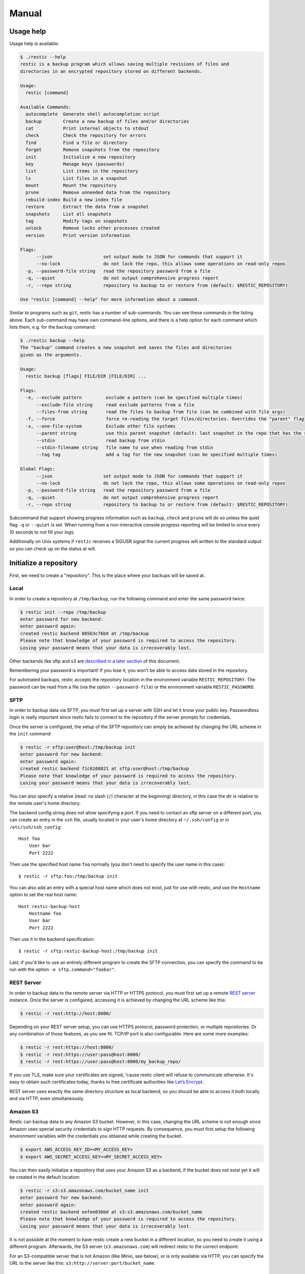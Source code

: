 Manual
======

Usage help
----------

Usage help is available:

.. code-block:: console

    $ ./restic --help
    restic is a backup program which allows saving multiple revisions of files and
    directories in an encrypted repository stored on different backends.

    Usage:
      restic [command]

    Available Commands:
      autocomplete  Generate shell autocompletion script
      backup        Create a new backup of files and/or directories
      cat           Print internal objects to stdout
      check         Check the repository for errors
      find          Find a file or directory
      forget        Remove snapshots from the repository
      init          Initialize a new repository
      key           Manage keys (passwords)
      list          List items in the repository
      ls            List files in a snapshot
      mount         Mount the repository
      prune         Remove unneeded data from the repository
      rebuild-index Build a new index file
      restore       Extract the data from a snapshot
      snapshots     List all snapshots
      tag           Modify tags on snapshots
      unlock        Remove locks other processes created
      version       Print version information

    Flags:
          --json                   set output mode to JSON for commands that support it
          --no-lock                do not lock the repo, this allows some operations on read-only repos
      -p, --password-file string   read the repository password from a file
      -q, --quiet                  do not output comprehensive progress report
      -r, --repo string            repository to backup to or restore from (default: $RESTIC_REPOSITORY)

    Use "restic [command] --help" for more information about a command.

Similar to programs such as ``git``, restic has a number of
sub-commands. You can see these commands in the listing above. Each
sub-command may have own command-line options, and there is a help
option for each command which lists them, e.g. for the ``backup``
command:

.. code-block:: console

    $ ./restic backup --help
    The "backup" command creates a new snapshot and saves the files and directories
    given as the arguments.

    Usage:
      restic backup [flags] FILE/DIR [FILE/DIR] ...

    Flags:
      -e, --exclude pattern         exclude a pattern (can be specified multiple times)
          --exclude-file string     read exclude patterns from a file
          --files-from string       read the files to backup from file (can be combined with file args)
      -f, --force                   force re-reading the target files/directories. Overrides the "parent" flag
      -x, --one-file-system         Exclude other file systems
          --parent string           use this parent snapshot (default: last snapshot in the repo that has the same target files/directories)
          --stdin                   read backup from stdin
          --stdin-filename string   file name to use when reading from stdin
          --tag tag                 add a tag for the new snapshot (can be specified multiple times)

    Global Flags:
          --json                   set output mode to JSON for commands that support it
          --no-lock                do not lock the repo, this allows some operations on read-only repos
      -p, --password-file string   read the repository password from a file
      -q, --quiet                  do not output comprehensive progress report
      -r, --repo string            repository to backup to or restore from (default: $RESTIC_REPOSITORY)

Subcommand that support showing progress information such as ``backup``,
``check`` and ``prune`` will do so unless the quiet flag ``-q`` or
``--quiet`` is set. When running from a non-interactive console progress
reporting will be limited to once every 10 seconds to not fill your
logs.

Additionally on Unix systems if ``restic`` receives a SIGUSR signal the
current progress will written to the standard output so you can check up
on the status at will.

Initialize a repository
-----------------------

First, we need to create a "repository". This is the place where your
backups will be saved at.

Local
~~~~~

In order to create a repository at ``/tmp/backup``, run the following
command and enter the same password twice:

.. code-block:: console

    $ restic init --repo /tmp/backup
    enter password for new backend:
    enter password again:
    created restic backend 085b3c76b9 at /tmp/backup
    Please note that knowledge of your password is required to access the repository.
    Losing your password means that your data is irrecoverably lost.

Other backends like sftp and s3 are `described in a later
section <#create-an-sftp-repository>`__ of this document.

Remembering your password is important! If you lose it, you won't be
able to access data stored in the repository.

For automated backups, restic accepts the repository location in the
environment variable ``RESTIC_REPOSITORY``. The password can be read
from a file (via the option ``--password-file``) or the environment
variable ``RESTIC_PASSWORD``.

SFTP
~~~~

In order to backup data via SFTP, you must first set up a server with
SSH and let it know your public key. Passwordless login is really
important since restic fails to connect to the repository if the server
prompts for credentials.

Once the server is configured, the setup of the SFTP repository can
simply be achieved by changing the URL scheme in the ``init`` command:

.. code-block:: console

    $ restic -r sftp:user@host:/tmp/backup init
    enter password for new backend:
    enter password again:
    created restic backend f1c6108821 at sftp:user@host:/tmp/backup
    Please note that knowledge of your password is required to access the repository.
    Losing your password means that your data is irrecoverably lost.

You can also specify a relative (read: no slash (``/``) character at the
beginning) directory, in this case the dir is relative to the remote
user's home directory.

The backend config string does not allow specifying a port. If you need
to contact an sftp server on a different port, you can create an entry
in the ``ssh`` file, usually located in your user's home directory at
``~/.ssh/config`` or in ``/etc/ssh/ssh_config``:

::

    Host foo
        User bar
        Port 2222

Then use the specified host name ``foo`` normally (you don't need to
specify the user name in this case):

::

    $ restic -r sftp:foo:/tmp/backup init

You can also add an entry with a special host name which does not exist,
just for use with restic, and use the ``Hostname`` option to set the
real host name:

::

    Host restic-backup-host
        Hostname foo
        User bar
        Port 2222

Then use it in the backend specification:

::

    $ restic -r sftp:restic-backup-host:/tmp/backup init

Last, if you'd like to use an entirely different program to create the
SFTP connection, you can specify the command to be run with the option
``-o sftp.command="foobar"``.

REST Server
~~~~~~~~~~~

In order to backup data to the remote server via HTTP or HTTPS protocol,
you must first set up a remote `REST
server <https://github.com/restic/rest-server>`__ instance. Once the
server is configured, accessing it is achieved by changing the URL
scheme like this:

.. code-block:: console

    $ restic -r rest:http://host:8000/

Depending on your REST server setup, you can use HTTPS protocol,
password protection, or multiple repositories. Or any combination of
those features, as you see fit. TCP/IP port is also configurable. Here
are some more examples:

.. code-block:: console

    $ restic -r rest:https://host:8000/
    $ restic -r rest:https://user:pass@host:8000/
    $ restic -r rest:https://user:pass@host:8000/my_backup_repo/

If you use TLS, make sure your certificates are signed, 'cause restic
client will refuse to communicate otherwise. It's easy to obtain such
certificates today, thanks to free certificate authorities like `Let’s
Encrypt <https://letsencrypt.org/>`__.

REST server uses exactly the same directory structure as local backend,
so you should be able to access it both locally and via HTTP, even
simultaneously.

Amazon S3
~~~~~~~~~

Restic can backup data to any Amazon S3 bucket. However, in this case,
changing the URL scheme is not enough since Amazon uses special security
credentials to sign HTTP requests. By consequence, you must first setup
the following environment variables with the credentials you obtained
while creating the bucket.

.. code-block:: console

    $ export AWS_ACCESS_KEY_ID=<MY_ACCESS_KEY>
    $ export AWS_SECRET_ACCESS_KEY=<MY_SECRET_ACCESS_KEY>

You can then easily initialize a repository that uses your Amazon S3 as
a backend, if the bucket does not exist yet it will be created in the
default location:

.. code-block:: console

    $ restic -r s3:s3.amazonaws.com/bucket_name init
    enter password for new backend:
    enter password again:
    created restic backend eefee03bbd at s3:s3.amazonaws.com/bucket_name
    Please note that knowledge of your password is required to access the repository.
    Losing your password means that your data is irrecoverably lost.

It is not possible at the moment to have restic create a new bucket in a
different location, so you need to create it using a different program.
Afterwards, the S3 server (``s3.amazonaws.com``) will redirect restic to
the correct endpoint.

For an S3-compatible server that is not Amazon (like Minio, see below),
or is only available via HTTP, you can specify the URL to the server
like this: ``s3:http://server:port/bucket_name``.

Minio Server
~~~~~~~~~~~~

`Minio <https://www.minio.io>`__ is an Open Source Object Storage,
written in Go and compatible with AWS S3 API.

-  Download and Install `Minio
   Server <https://minio.io/downloads/#minio-server>`__.
-  You can also refer to https://docs.minio.io for step by step guidance
   on installation and getting started on Minio Client and Minio Server.

You must first setup the following environment variables with the
credentials of your running Minio Server.

.. code-block:: console

    $ export AWS_ACCESS_KEY_ID=<YOUR-MINIO-ACCESS-KEY-ID>
    $ export AWS_SECRET_ACCESS_KEY= <YOUR-MINIO-SECRET-ACCESS-KEY>

Now you can easily initialize restic to use Minio server as backend with
this command.

.. code-block:: console

    $ ./restic -r s3:http://localhost:9000/restic init
    enter password for new backend:
    enter password again:
    created restic backend 6ad29560f5 at s3:http://localhost:9000/restic1
    Please note that knowledge of your password is required to access
    the repository. Losing your password means that your data is irrecoverably lost.

OpenStack Swift
~~~~~~~~~~~~~~~

Restic can backup data to an OpenStack Swift container. Because Swift supports
various authentication methods, credentials are passed through environment
variables. In order to help integration with existing OpenStack installations,
the naming convention of those variables follows official python swift client:

.. code-block:: console

   # For keystone v1 authentication
   $ export ST_AUTH=<MY_AUTH_URL>
   $ export ST_USER=<MY_USER_NAME>
   $ export ST_KEY=<MY_USER_PASSWORD>

   # For keystone v2 authentication (some variables are optional)
   $ export OS_AUTH_URL=<MY_AUTH_URL>
   $ export OS_REGION_NAME=<MY_REGION_NAME>
   $ export OS_USERNAME=<MY_USERNAME>
   $ export OS_PASSWORD=<MY_PASSWORD>
   $ export OS_TENANT_ID=<MY_TENANT_ID>
   $ export OS_TENANT_NAME=<MY_TENANT_NAME>

   # For keystone v3 authentication (some variables are optional)
   $ export OS_AUTH_URL=<MY_AUTH_URL>
   $ export OS_REGION_NAME=<MY_REGION_NAME>
   $ export OS_USERNAME=<MY_USERNAME>
   $ export OS_PASSWORD=<MY_PASSWORD>
   $ export OS_USER_DOMAIN_NAME=<MY_DOMAIN_NAME>
   $ export OS_PROJECT_NAME=<MY_PROJECT_NAME>
   $ export OS_PROJECT_DOMAIN_NAME=<MY_PROJECT_DOMAIN_NAME>

   # For authentication based on tokens
   $ export OS_STORAGE_URL=<MY_STORAGE_URL>
   $ export OS_AUTH_TOKEN=<MY_AUTH_TOKEN>


Restic should be compatible with [OpenStack RC
file](https://docs.openstack.org/user-guide/common/cli-set-environment-variables-using-openstack-rc.html)
in most cases.

Once environment variables are set up, a new repository can be created. The
name of swift container and optional path can be specified. If
the container does not exist, it will be created automatically:

.. code-block:: console

   $ restic -r swift:container_name:/path init   # path is optional
   enter password for new backend:
   enter password again:
   created restic backend eefee03bbd at swift:container_name:/path
   Please note that knowledge of your password is required to access the repository.
   Losing your password means that your data is irrecoverably lost.

The policy of new container created by restic can be changed using environment variable:

.. code-block:: console

   $ export SWIFT_DEFAULT_CONTAINER_POLICY=<MY_CONTAINER_POLICY>


Backblaze B2
~~~~~~~~~~~~

Restic can backup data to any Backblaze B2 bucket. You need to first setup the
following environment variables with the credentials you obtained when signed
into your B2 account:

.. code-block:: console

    $ export B2_ACCOUNT_ID=<MY_ACCOUNT_ID>
    $ export B2_ACCOUNT_KEY=<MY_SECRET_ACCOUNT_KEY>

You can then easily initialize a repository stored at Backblaze B2. If the
bucket does not exist yet, it will be created:

.. code-block:: console

    $ restic -r b2:bucketname:path/to/repo init
    enter password for new backend:
    enter password again:
    created restic backend eefee03bbd at b2:bucketname:path/to/repo
    Please note that knowledge of your password is required to access the repository.
    Losing your password means that your data is irrecoverably lost.

The number of concurrent connections to the B2 service can be set with the `-o
b2.connections=10`. By default, at most five parallel connections are
established.

Microsoft Azure Blob Storage
~~~~~~~~~~~~~~~~~~~~~~~~~~~~

You can also store backups on Microsoft Azure Blob Storage. Export the Azure
account name and key as follows:

.. code-block:: console

    $ export AZURE_ACCOUNT_NAME=<ACCOUNT_NAME>
    $ export AZURE_ACCOUNT_KEY=<SECRET_KEY>

Afterwards you can initialize a repository in a container called `foo` in the
root path like this:

.. code-block:: console

    $ restic -r azure:foo:/ init
    enter password for new backend:
    enter password again:

    created restic backend a934bac191 at azure:foo:/
    [...]

The number of concurrent connections to the B2 service can be set with the
`-o azure.connections=10`. By default, at most five parallel connections are
established.


Google Cloud Storage
~~~~~~~~~~~~~~~~~~~~

Restic supports Google Cloud Storage as a backend. In order for this to work
you first need create a "service account" and download the JSON key file for
it. In addition, you need the Google Project ID that you can see in the Google
Cloud Platform console at the "Storage/Settings" menu. Export the path to the
JSON credentials file and the project ID as follows:

.. code-block:: console

    $ export GOOGLE_PROJECT_ID=123123123123
    $ export GOOGLE_APPLICATION_CREDENTIALS=$HOME/.config/gs-secret-restic-key.json

Then you can use the ``gs:`` backend type to create a new repository in the
bucket `foo` at the root path:

.. code-block:: console

    $ restic -r gs:foo:/ init
    enter password for new backend:
    enter password again:

    created restic backend bde47d6254 at gs:restic-dev-an:foo2
    [...]

The number of concurrent connections to the GCS service can be set with the
`-o gs.connections=10`. By default, at most five parallel connections are
established.


Password prompt on Windows
~~~~~~~~~~~~~~~~~~~~~~~~~~

At the moment, restic only supports the default Windows console
interaction. If you use emulation environments like
`MSYS2 <https://msys2.github.io/>`__ or
`Cygwin <https://www.cygwin.com/>`__, which use terminals like
``Mintty`` or ``rxvt``, you may get a password error:

You can workaround this by using a special tool called ``winpty`` (look
`here <https://sourceforge.net/p/msys2/wiki/Porting/>`__ and
`here <https://github.com/rprichard/winpty>`__ for detail information).
On MSYS2, you can install ``winpty`` as follows:

.. code-block:: console

    $ pacman -S winpty
    $ winpty restic -r /tmp/backup init

Create a snapshot
-----------------

Now we're ready to backup some data. The contents of a directory at a
specific point in time is called a "snapshot" in restic. Run the
following command and enter the repository password you chose above
again:

.. code-block:: console

    $ restic -r /tmp/backup backup ~/work
    enter password for repository:
    scan [/home/user/work]
    scanned 764 directories, 1816 files in 0:00
    [0:29] 100.00%  54.732 MiB/s  1.582 GiB / 1.582 GiB  2580 / 2580 items  0 errors  ETA 0:00
    duration: 0:29, 54.47MiB/s
    snapshot 40dc1520 saved

As you can see, restic created a backup of the directory and was pretty
fast! The specific snapshot just created is identified by a sequence of
hexadecimal characters, ``40dc1520`` in this case.

If you run the command again, restic will create another snapshot of
your data, but this time it's even faster. This is de-duplication at
work!

.. code-block:: console

    $ restic -r /tmp/backup backup ~/work
    enter password for repository:
    using parent snapshot 40dc1520aa6a07b7b3ae561786770a01951245d2367241e71e9485f18ae8228c
    scan [/home/user/work]
    scanned 764 directories, 1816 files in 0:00
    [0:00] 100.00%  0B/s  1.582 GiB / 1.582 GiB  2580 / 2580 items  0 errors  ETA 0:00
    duration: 0:00, 6572.38MiB/s
    snapshot 79766175 saved

You can even backup individual files in the same repository.

.. code-block:: console

    $ restic -r /tmp/backup backup ~/work.txt
    scan [/home/user/work.txt]
    scanned 0 directories, 1 files in 0:00
    [0:00] 100.00%  0B/s  220B / 220B  1 / 1 items  0 errors  ETA 0:00
    duration: 0:00, 0.03MiB/s
    snapshot 31f7bd63 saved

In fact several hosts may use the same repository to backup directories
and files leading to a greater de-duplication.

Please be aware that when you backup different directories (or the
directories to be saved have a variable name component like a
time/date), restic always needs to read all files and only afterwards
can compute which parts of the files need to be saved. When you backup
the same directory again (maybe with new or changed files) restic will
find the old snapshot in the repo and by default only reads those files
that are new or have been modified since the last snapshot. This is
decided based on the modify date of the file in the file system.

You can exclude folders and files by specifying exclude-patterns. Either
specify them with multiple ``--exclude``'s or one ``--exclude-file``

.. code-block:: console

    $ cat exclude
    # exclude go-files
    *.go
    # exclude foo/x/y/z/bar foo/x/bar foo/bar
    foo/**/bar
    $ restic -r /tmp/backup backup ~/work --exclude=*.c --exclude-file=exclude

Patterns use `filepath.Glob <https://golang.org/pkg/path/filepath/#Glob>`__ internally,
see `filepath.Match <https://golang.org/pkg/path/filepath/#Match>`__ for syntax.
Additionally ``**`` excludes arbitrary subdirectories.
Environment-variables in exclude-files are expanded with
`os.ExpandEnv <https://golang.org/pkg/os/#ExpandEnv>`__.

By specifying the option ``--one-file-system`` you can instruct restic
to only backup files from the file systems the initially specified files
or directories reside on. For example, calling restic like this won't
backup ``/sys`` or ``/dev`` on a Linux system:

.. code-block:: console

    $ restic -r /tmp/backup backup --one-file-system /

By using the ``--files-from`` option you can read the files you want to
backup from a file. This is especially useful if a lot of files have to
be backed up that are not in the same folder or are maybe pre-filtered
by other software.

For example maybe you want to backup files that have a certain filename
in them:

.. code-block:: console

    $ find /tmp/somefiles | grep 'PATTERN' > /tmp/files_to_backup

You can then use restic to backup the filtered files:

.. code-block:: console

    $ restic -r /tmp/backup backup --files-from /tmp/files_to_backup

Incidentally you can also combine ``--files-from`` with the normal files
args:

.. code-block:: console

    $ restic -r /tmp/backup backup --files-from /tmp/files_to_backup /tmp/some_additional_file

Reading data from stdin
~~~~~~~~~~~~~~~~~~~~~~~

Sometimes it can be nice to directly save the output of a program, e.g.
``mysqldump`` so that the SQL can later be restored. Restic supports
this mode of operation, just supply the option ``--stdin`` to the
``backup`` command like this:

.. code-block:: console

    $ mysqldump [...] | restic -r /tmp/backup backup --stdin

This creates a new snapshot of the output of ``mysqldump``. You can then
use e.g. the fuse mounting option (see below) to mount the repository
and read the file.

By default, the file name ``stdin`` is used, a different name can be
specified with ``--stdin-filename``, e.g. like this:

.. code-block:: console

    $ mysqldump [...] | restic -r /tmp/backup backup --stdin --stdin-filename production.sql

Tags for backup
~~~~~~~~~~~~~~~

Snapshots can have one or more tags, short strings which add identifying
information. Just specify the tags for a snapshot one by one with ``--tag``:

.. code-block:: console

    $ restic -r /tmp/backup backup --tag projectX --tag foo --tag bar ~/work
    [...]

The tags can later be used to keep (or forget) snapshots with the ``forget``
command. The command ``tag`` can be used to modify tags on an existing
snapshot.

List all snapshots
------------------

Now, you can list all the snapshots stored in the repository:

.. code-block:: console

    $ restic -r /tmp/backup snapshots
    enter password for repository:
    ID        Date                 Host    Tags   Directory
    ----------------------------------------------------------------------
    40dc1520  2015-05-08 21:38:30  kasimir        /home/user/work
    79766175  2015-05-08 21:40:19  kasimir        /home/user/work
    bdbd3439  2015-05-08 21:45:17  luigi          /home/art
    590c8fc8  2015-05-08 21:47:38  kazik          /srv
    9f0bc19e  2015-05-08 21:46:11  luigi          /srv

You can filter the listing by directory path:

.. code-block:: console

    $ restic -r /tmp/backup snapshots --path="/srv"
    enter password for repository:
    ID        Date                 Host    Tags   Directory
    ----------------------------------------------------------------------
    590c8fc8  2015-05-08 21:47:38  kazik          /srv
    9f0bc19e  2015-05-08 21:46:11  luigi          /srv

Or filter by host:

.. code-block:: console

    $ restic -r /tmp/backup snapshots --host luigi
    enter password for repository:
    ID        Date                 Host    Tags   Directory
    ----------------------------------------------------------------------
    bdbd3439  2015-05-08 21:45:17  luigi          /home/art
    9f0bc19e  2015-05-08 21:46:11  luigi          /srv

Combining filters is also possible.

Restore a snapshot
------------------

Restoring a snapshot is as easy as it sounds, just use the following
command to restore the contents of the latest snapshot to
``/tmp/restore-work``:

.. code-block:: console

    $ restic -r /tmp/backup restore 79766175 --target /tmp/restore-work
    enter password for repository:
    restoring <Snapshot of [/home/user/work] at 2015-05-08 21:40:19.884408621 +0200 CEST> to /tmp/restore-work

Use the word ``latest`` to restore the last backup. You can also combine
``latest`` with the ``--host`` and ``--path`` filters to choose the last
backup for a specific host, path or both.

.. code-block:: console

    $ restic -r /tmp/backup restore latest --target /tmp/restore-art --path "/home/art" --host luigi
    enter password for repository:
    restoring <Snapshot of [/home/art] at 2015-05-08 21:45:17.884408621 +0200 CEST> to /tmp/restore-art

Use ``--exclude`` and ``--include`` to restrict the restore to a subset of
files in the snapshot. For example, to restore a single file:

.. code-block:: console

    $ restic -r /tmp/backup restore 79766175 --target /tmp/restore-work --include /work/foo
    enter password for repository:
    restoring <Snapshot of [/home/user/work] at 2015-05-08 21:40:19.884408621 +0200 CEST> to /tmp/restore-work

This will restore the file ``foo`` to ``/tmp/restore-work/work/foo``.

Manage repository keys
----------------------

The ``key`` command allows you to set multiple access keys or passwords
per repository. In fact, you can use the ``list``, ``add``, ``remove``
and ``passwd`` sub-commands to manage these keys very precisely:

.. code-block:: console

    $ restic -r /tmp/backup key list
    enter password for repository:
     ID          User        Host        Created
    ----------------------------------------------------------------------
    *eb78040b    username    kasimir   2015-08-12 13:29:57

    $ restic -r /tmp/backup key add
    enter password for repository:
    enter password for new key:
    enter password again:
    saved new key as <Key of username@kasimir, created on 2015-08-12 13:35:05.316831933 +0200 CEST>

    $ restic -r backup key list
    enter password for repository:
     ID          User        Host        Created
    ----------------------------------------------------------------------
     5c657874    username    kasimir   2015-08-12 13:35:05
    *eb78040b    username    kasimir   2015-08-12 13:29:57

Manage tags
-----------

Managing tags on snapshots is done with the ``tag`` command. The
existing set of tags can be replaced completely, tags can be added to
removed. The result is directly visible in the ``snapshots`` command.

Let's say we want to tag snapshot ``590c8fc8`` with the tags ``NL`` and
``CH`` and remove all other tags that may be present, the following
command does that:

.. code-block:: console

    $ restic -r /tmp/backup tag --set NL --set CH 590c8fc8
    Create exclusive lock for repository
    Modified tags on 1 snapshots

Note the snapshot ID has changed, so between each change we need to look
up the new ID of the snapshot. But there is an even better way, the
``tag`` command accepts ``--tag`` for a filter, so we can filter
snapshots based on the tag we just added.

So we can add and remove tags incrementally like this:

.. code-block:: console

    $ restic -r /tmp/backup tag --tag NL --remove CH
    Create exclusive lock for repository
    Modified tags on 1 snapshots

    $ restic -r /tmp/backup tag --tag NL --add UK
    Create exclusive lock for repository
    Modified tags on 1 snapshots

    $ restic -r /tmp/backup tag --tag NL --remove NL
    Create exclusive lock for repository
    Modified tags on 1 snapshots

    $ restic -r /tmp/backup tag --tag NL --add SOMETHING
    No snapshots were modified

Check integrity and consistency
-------------------------------

Imagine your repository is saved on a server that has a faulty hard
drive, or even worse, attackers get privileged access and modify your
backup with the intention to make you restore malicious data:

.. code-block:: console

    $ sudo echo "boom" >> backup/index/d795ffa99a8ab8f8e42cec1f814df4e48b8f49129360fb57613df93739faee97

In order to detect these things, it is a good idea to regularly use the
``check`` command to test whether everything is alright, your precious
backup data is consistent and the integrity is unharmed:

.. code-block:: console

    $ restic -r /tmp/backup check
    Load indexes
    ciphertext verification failed

Trying to restore a snapshot which has been modified as shown above will
yield the same error:

.. code-block:: console

    $ restic -r /tmp/backup restore 79766175 --target /tmp/restore-work
    Load indexes
    ciphertext verification failed

Mount a repository
------------------

Browsing your backup as a regular file system is also very easy. First,
create a mount point such as ``/mnt/restic`` and then use the following
command to serve the repository with FUSE:

.. code-block:: console

    $ mkdir /mnt/restic
    $ restic -r /tmp/backup mount /mnt/restic
    enter password for repository:
    Now serving /tmp/backup at /mnt/restic
    Don't forget to umount after quitting!

Mounting repositories via FUSE is not possible on Windows and OpenBSD.

Restic supports storage and preservation of hard links. However, since
hard links exist in the scope of a filesystem by definition, restoring
hard links from a fuse mount should be done by a program that preserves
hard links. A program that does so is rsync, used with the option
--hard-links.

Removing old snapshots
----------------------

All backup space is finite, so restic allows removing old snapshots.
This can be done either manually (by specifying a snapshot ID to remove)
or by using a policy that describes which snapshots to forget. For all
remove operations, two commands need to be called in sequence:
``forget`` to remove a snapshot and ``prune`` to actually remove the
data that was referenced by the snapshot from the repository. This can
be automated with the ``--prune`` option of the ``forget`` command,
which runs ``prune`` automatically if snapshots have been removed.

Remove a single snapshot
~~~~~~~~~~~~~~~~~~~~~~~~

The command ``snapshots`` can be used to list all snapshots in a
repository like this:

.. code-block:: console

    $ restic -r /tmp/backup snapshots
    enter password for repository:
    ID        Date                 Host      Tags  Directory
    ----------------------------------------------------------------------
    40dc1520  2015-05-08 21:38:30  kasimir         /home/user/work
    79766175  2015-05-08 21:40:19  kasimir         /home/user/work
    bdbd3439  2015-05-08 21:45:17  luigi           /home/art
    590c8fc8  2015-05-08 21:47:38  kazik           /srv
    9f0bc19e  2015-05-08 21:46:11  luigi           /srv

In order to remove the snapshot of ``/home/art``, use the ``forget``
command and specify the snapshot ID on the command line:

.. code-block:: console

    $ restic -r /tmp/backup forget bdbd3439
    enter password for repository:
    removed snapshot d3f01f63

Afterwards this snapshot is removed:

.. code-block:: console

    $ restic -r /tmp/backup snapshots
    enter password for repository:
    ID        Date                 Host     Tags  Directory
    ----------------------------------------------------------------------
    40dc1520  2015-05-08 21:38:30  kasimir        /home/user/work
    79766175  2015-05-08 21:40:19  kasimir        /home/user/work
    590c8fc8  2015-05-08 21:47:38  kazik          /srv
    9f0bc19e  2015-05-08 21:46:11  luigi          /srv

But the data that was referenced by files in this snapshot is still
stored in the repository. To cleanup unreferenced data, the ``prune``
command must be run:

.. code-block:: console

    $ restic -r /tmp/backup prune
    enter password for repository:

    counting files in repo
    building new index for repo
    [0:00] 100.00%  22 / 22 files
    repository contains 22 packs (8512 blobs) with 100.092 MiB bytes
    processed 8512 blobs: 0 duplicate blobs, 0B duplicate
    load all snapshots
    find data that is still in use for 1 snapshots
    [0:00] 100.00%  1 / 1 snapshots
    found 8433 of 8512 data blobs still in use
    will rewrite 3 packs
    creating new index
    [0:00] 86.36%  19 / 22 files
    saved new index as 544a5084
    done

Afterwards the repository is smaller.

You can automate this two-step process by using the ``--prune`` switch
to ``forget``:

.. code-block:: console

    $ restic forget --keep-last 1 --prune
    snapshots for host mopped, directories /home/user/work:

    keep 1 snapshots:
    ID        Date                 Host        Tags        Directory
    ----------------------------------------------------------------------
    4bba301e  2017-02-21 10:49:18  mopped                  /home/user/work

    remove 1 snapshots:
    ID        Date                 Host        Tags        Directory
    ----------------------------------------------------------------------
    8c02b94b  2017-02-21 10:48:33  mopped                  /home/user/work

    1 snapshots have been removed, running prune
    counting files in repo
    building new index for repo
    [0:00] 100.00%  37 / 37 packs
    repository contains 37 packs (5521 blobs) with 151.012 MiB bytes
    processed 5521 blobs: 0 duplicate blobs, 0B duplicate
    load all snapshots
    find data that is still in use for 1 snapshots
    [0:00] 100.00%  1 / 1 snapshots
    found 5323 of 5521 data blobs still in use, removing 198 blobs
    will delete 0 packs and rewrite 27 packs, this frees 22.106 MiB
    creating new index
    [0:00] 100.00%  30 / 30 packs
    saved new index as b49f3e68
    done

Removing snapshots according to a policy
~~~~~~~~~~~~~~~~~~~~~~~~~~~~~~~~~~~~~~~~

Removing snapshots manually is tedious and error-prone, therefore restic
allows specifying which snapshots should be removed automatically
according to a policy. You can specify how many hourly, daily, weekly,
monthly and yearly snapshots to keep, any other snapshots are removed.
The most important command-line parameter here is ``--dry-run`` which
instructs restic to not remove anything but print which snapshots would
be removed.

When ``forget`` is run with a policy, restic loads the list of all
snapshots, then groups these by host name and list of directories. The grouping
options can be set with ``--group-by``, to only group snapshots by paths and
tags use ``--group-by paths,tags``. The policy is then applied to each group of
snapshots separately. This is a safety feature.

The ``forget`` command accepts the following parameters:

-  ``--keep-last n`` never delete the ``n`` last (most recent) snapshots
-  ``--keep-hourly n`` for the last ``n`` hours in which a snapshot was
   made, keep only the last snapshot for each hour.
-  ``--keep-daily n`` for the last ``n`` days which have one or more
   snapshots, only keep the last one for that day.
-  ``--keep-weekly n`` for the last ``n`` weeks which have one or more
   snapshots, only keep the last one for that week.
-  ``--keep-monthly n`` for the last ``n`` months which have one or more
   snapshots, only keep the last one for that month.
-  ``--keep-yearly n`` for the last ``n`` years which have one or more
   snapshots, only keep the last one for that year.
-  ``--keep-tag`` keep all snapshots which have all tags specified by
   this option (can be specified multiple times).

Additionally, you can restrict removing snapshots to those which have a
particular hostname with the ``--hostname`` parameter, or tags with the
``--tag`` option. When multiple tags are specified, only the snapshots
which have all the tags are considered. For example, the following command
removes all but the latest snapshot of all snapshots that have the tag ``foo``:

.. code-block:: console

   $ restic forget --tag foo --keep-last 1

This command removes all but the last snapshot of all snapshots that have
either the ``foo`` or ``bar`` tag set:

.. code-block:: console

   $ restic forget --tag foo --tag bar --keep-last 1

To only keep the last snapshot of all snapshots with both the tag ``foo`` and
``bar`` set use:

.. code-block:: console

   $ restic forget --tag foo,tag bar --keep-last 1

All the ``--keep-*`` options above only count
hours/days/weeks/months/years which have a snapshot, so those without a
snapshot are ignored.

All snapshots are evaluated counted against all matching keep-* counts. A
single snapshot on 2017-09-30 (Sun) will count as a daily, weekly and monthly.

Let's explain this with an example: Suppose you have only made a backup
on each Sunday for 12 weeks. Then ``forget --keep-daily 4`` will keep
the last four snapshots for the last four Sundays, but remove the rest.
Only counting the days which have a backup and ignore the ones without
is a safety feature: it prevents restic from removing many snapshots
when no new ones are created. If it was implemented otherwise, running
``forget --keep-daily 4`` on a Friday would remove all snapshots!

Another example: Suppose you make daily backups for 100 years. Then
``forget --keep-daily 7 --keep-weekly 5 --keep-monthly 12 --keep-yearly 75``
will keep the most recent 7 daily snapshots, then 4 (remember, 7 dailies
already include a week!) last-day-of-the-weeks and 11 or 12
last-day-of-the-months (11 or 12 depends if the 5 weeklies cross a month).
And finally 75 last-day-of-the-year snapshots. All other snapshots are
removed.

Autocompletion
--------------

Restic can write out a bash compatible autocompletion script:

.. code-block:: console

    $ ./restic autocomplete --help
    The "autocomplete" command generates a shell autocompletion script.

    NOTE: The current version supports Bash only.
          This should work for *nix systems with Bash installed.

By default, the file is written directly to ``/etc/bash_completion.d/``
for convenience, and the command may need superuser rights, e.g.

.. code-block:: console

    $ sudo restic autocomplete

    Usage:
      restic autocomplete [flags]

    Flags:
          --completionfile string   autocompletion file (default "/etc/bash_completion.d/restic.sh")

    Global Flags:
          --json                   set output mode to JSON for commands that support it
          --no-lock                do not lock the repo, this allows some operations on read-only repos
      -o, --option key=value       set extended option (key=value, can be specified multiple times)
      -p, --password-file string   read the repository password from a file
      -q, --quiet                  do not output comprehensive progress report
      -r, --repo string            repository to backup to or restore from (default: $RESTIC_REPOSITORY)

Debugging
---------

The program can be built with debug support like this:

.. code-block:: console

    $ go run build.go -tags debug

Afterwards, extensive debug messages are written to the file in
environment variable ``DEBUG_LOG``, e.g.:

.. code-block:: console

    $ DEBUG_LOG=/tmp/restic-debug.log restic backup ~/work

If you suspect that there is a bug, you can have a look at the debug
log. Please be aware that the debug log might contain sensitive
information such as file and directory names.

The debug log will always contain all log messages restic generates. You
can also instruct restic to print some or all debug messages to stderr.
These can also be limited to e.g. a list of source files or a list of
patterns for function names. The patterns are globbing patterns (see the
documentation for `path.Glob <https://golang.org/pkg/path/#Glob>`__), multiple
patterns are separated by commas. Patterns are case sensitive.

Printing all log messages to the console can be achieved by setting the
file filter to ``*``:

.. code-block:: console

    $ DEBUG_FILES=* restic check

If you want restic to just print all debug log messages from the files
``main.go`` and ``lock.go``, set the environment variable
``DEBUG_FILES`` like this:

.. code-block:: console

    $ DEBUG_FILES=main.go,lock.go restic check

The following command line instructs restic to only print debug
statements originating in functions that match the pattern ``*unlock*``
(case sensitive):

.. code-block:: console

    $ DEBUG_FUNCS=*unlock* restic check

Under the hood: Browse repository objects
-----------------------------------------

Internally, a repository stores data of several different types
described in the `design
documentation <https://github.com/restic/restic/blob/master/doc/Design.rst>`__.
You can ``list`` objects such as blobs, packs, index, snapshots, keys or
locks with the following command:

.. code-block:: console

    $ restic -r /tmp/backup list snapshots
    d369ccc7d126594950bf74f0a348d5d98d9e99f3215082eb69bf02dc9b3e464c

The ``find`` command searches for a given
`pattern <http://golang.org/pkg/path/filepath/#Match>`__ in the
repository.

.. code-block:: console

    $ restic -r backup find test.txt
    debug log file restic.log
    debug enabled
    enter password for repository:
    found 1 matching entries in snapshot 196bc5760c909a7681647949e80e5448e276521489558525680acf1bd428af36
      -rw-r--r--   501    20      5 2015-08-26 14:09:57 +0200 CEST path/to/test.txt

The ``cat`` command allows you to display the JSON representation of the
objects or its raw content.

.. code-block:: console

    $ restic -r /tmp/backup cat snapshot d369ccc7d126594950bf74f0a348d5d98d9e99f3215082eb69bf02dc9b3e464c
    enter password for repository:
    {
      "time": "2015-08-12T12:52:44.091448856+02:00",
      "tree": "05cec17e8d3349f402576d02576a2971fc0d9f9776ce2f441c7010849c4ff5af",
      "paths": [
        "/home/user/work"
      ],
      "hostname": "kasimir",
      "username": "username",
      "uid": 501,
      "gid": 20
    }

Scripting
---------

Restic supports the output of some commands in JSON format, the JSON
data can then be processed by other programs (e.g.
`jq <https://stedolan.github.io/jq/>`__). The following example
lists all snapshots as JSON and uses ``jq`` to pretty-print the result:

.. code-block:: console

    $ restic -r /tmp/backup snapshots --json | jq .
    [
      {
        "time": "2017-03-11T09:57:43.26630619+01:00",
        "tree": "bf25241679533df554fc0fd0ae6dbb9dcf1859a13f2bc9dd4543c354eff6c464",
        "paths": [
          "/home/work/doc"
        ],
        "hostname": "kasimir",
        "username": "fd0",
        "uid": 1000,
        "gid": 100,
        "id": "bbeed6d28159aa384d1ccc6fa0b540644b1b9599b162d2972acda86b1b80f89e"
      },
      {
        "time": "2017-03-11T09:58:57.541446938+01:00",
        "tree": "7f8c95d3420baaac28dc51609796ae0e0ecfb4862b609a9f38ffaf7ae2d758da",
        "paths": [
          "/home/user/shared"
        ],
        "hostname": "kasimir",
        "username": "fd0",
        "uid": 1000,
        "gid": 100,
        "id": "b157d91c16f0ba56801ece3a708dfc53791fe2a97e827090d6ed9a69a6ebdca0"
      }
    ]

Temporary files
---------------

During some operations (e.g. ``backup`` and ``prune``) restic uses
temporary files to store data. These files will, by default, be saved to
the system's temporary directory, on Linux this is usually located in
``/tmp/``. The environment variable ``TMPDIR`` can be used to specify a
different directory, e.g. to use the directory ``/var/tmp/restic-tmp``
instead of the default, set the environment variable like this:

.. code-block:: console

    $ export TMPDIR=/var/tmp/restic-tmp
    $ restic -r /tmp/backup backup ~/work
